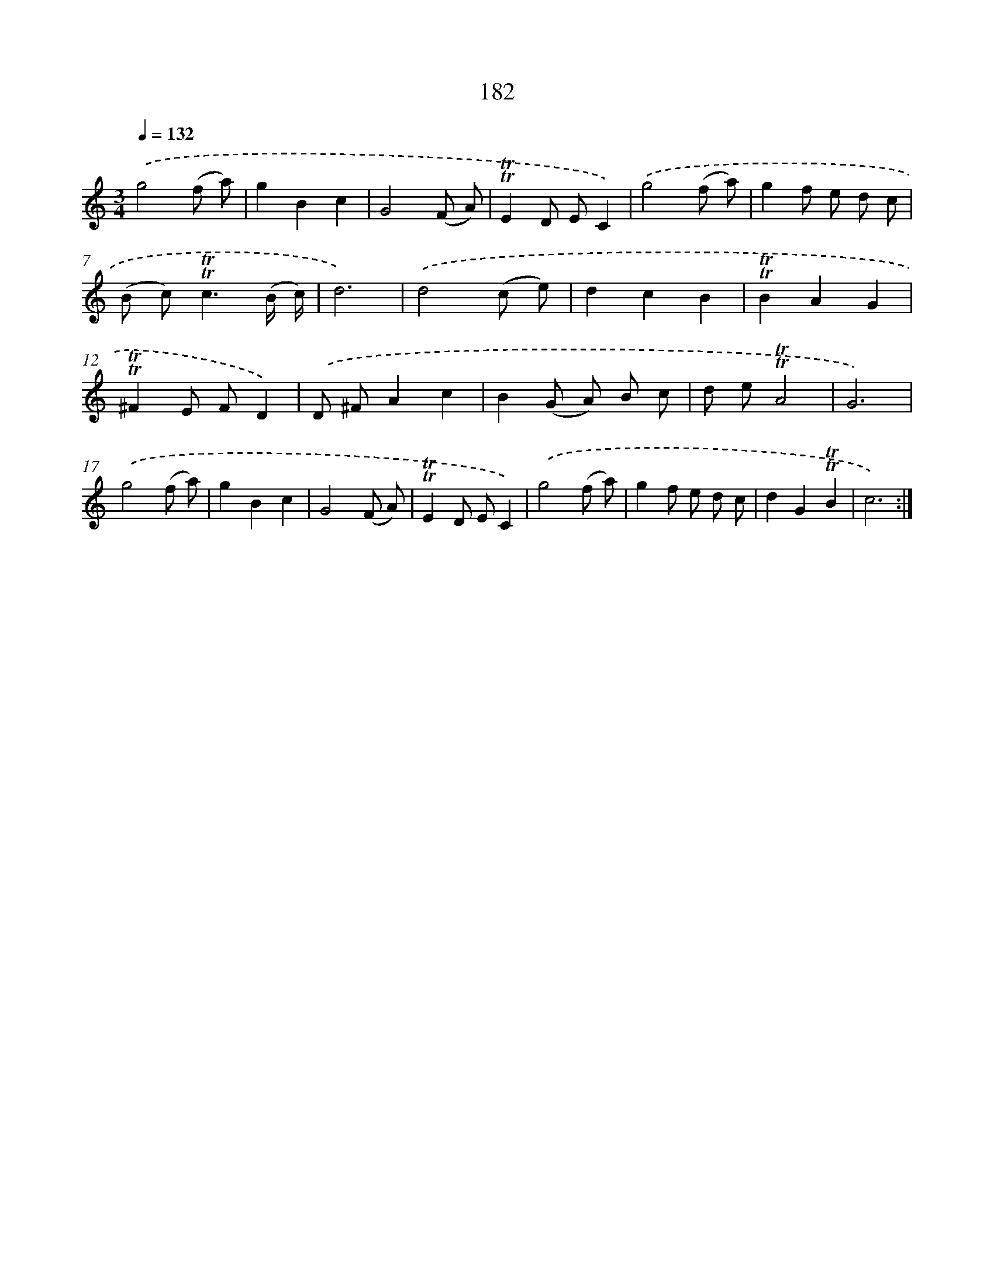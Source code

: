 X: 15711
T: 182
%%abc-version 2.0
%%abcx-abcm2ps-target-version 5.9.1 (29 Sep 2008)
%%abc-creator hum2abc beta
%%abcx-conversion-date 2018/11/01 14:37:56
%%humdrum-veritas 199355521
%%humdrum-veritas-data 3660169662
%%continueall 1
%%barnumbers 0
L: 1/8
M: 3/4
Q: 1/4=132
K: C clef=treble
.('g4(f a) |
g2B2c2 |
G4(F A) |
!trill!!trill!E2D EC2) |
.('g4(f a) |
g2f e d c |
(B c2<)!trill!!trill!c2(B/ c/) |
d6) |
.('d4(c e) |
d2c2B2 |
!trill!!trill!B2A2G2 |
!trill!!trill!^F2E FD2) |
.('D ^FA2c2 |
B2(G A) B c |
d e!trill!!trill!A4 |
G6) |
.('g4(f a) |
g2B2c2 |
G4(F A) |
!trill!!trill!E2D EC2) |
.('g4(f a) |
g2f e d c |
d2G2!trill!!trill!B2 |
c6) :|]
